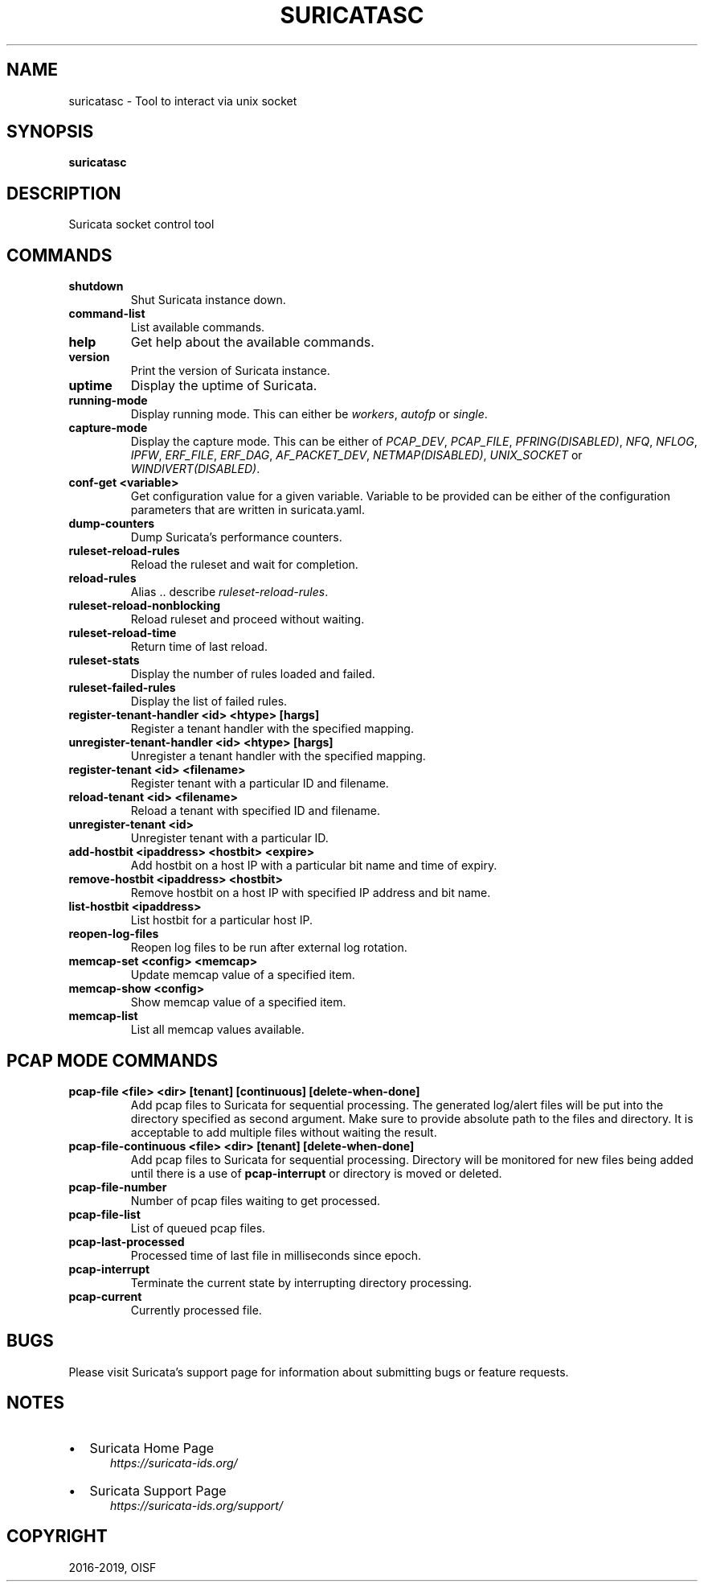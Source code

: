 .\" Man page generated from reStructuredText.
.
.TH "SURICATASC" "1" "Apr 21, 2022" "6.0.5" "Suricata"
.SH NAME
suricatasc \- Tool to interact via unix socket
.
.nr rst2man-indent-level 0
.
.de1 rstReportMargin
\\$1 \\n[an-margin]
level \\n[rst2man-indent-level]
level margin: \\n[rst2man-indent\\n[rst2man-indent-level]]
-
\\n[rst2man-indent0]
\\n[rst2man-indent1]
\\n[rst2man-indent2]
..
.de1 INDENT
.\" .rstReportMargin pre:
. RS \\$1
. nr rst2man-indent\\n[rst2man-indent-level] \\n[an-margin]
. nr rst2man-indent-level +1
.\" .rstReportMargin post:
..
.de UNINDENT
. RE
.\" indent \\n[an-margin]
.\" old: \\n[rst2man-indent\\n[rst2man-indent-level]]
.nr rst2man-indent-level -1
.\" new: \\n[rst2man-indent\\n[rst2man-indent-level]]
.in \\n[rst2man-indent\\n[rst2man-indent-level]]u
..
.SH SYNOPSIS
.sp
\fBsuricatasc\fP
.SH DESCRIPTION
.sp
Suricata socket control tool
.SH COMMANDS
.INDENT 0.0
.TP
.B shutdown
Shut Suricata instance down.
.UNINDENT
.INDENT 0.0
.TP
.B command\-list
List available commands.
.UNINDENT
.INDENT 0.0
.TP
.B help
Get help about the available commands.
.UNINDENT
.INDENT 0.0
.TP
.B version
Print the version of Suricata instance.
.UNINDENT
.INDENT 0.0
.TP
.B uptime
Display the uptime of Suricata.
.UNINDENT
.INDENT 0.0
.TP
.B running\-mode
Display running mode. This can either be \fIworkers\fP, \fIautofp\fP or \fIsingle\fP\&.
.UNINDENT
.INDENT 0.0
.TP
.B capture\-mode
Display the capture mode. This can be either of \fIPCAP_DEV\fP,
\fIPCAP_FILE\fP, \fIPFRING(DISABLED)\fP, \fINFQ\fP, \fINFLOG\fP, \fIIPFW\fP, \fIERF_FILE\fP,
\fIERF_DAG\fP, \fIAF_PACKET_DEV\fP, \fINETMAP(DISABLED)\fP, \fIUNIX_SOCKET\fP or
\fIWINDIVERT(DISABLED)\fP\&.
.UNINDENT
.INDENT 0.0
.TP
.B conf\-get <variable>
Get configuration value for a given variable. Variable to be provided can be
either of the configuration parameters that are written in suricata.yaml.
.UNINDENT
.INDENT 0.0
.TP
.B dump\-counters
Dump Suricata’s performance counters.
.UNINDENT
.INDENT 0.0
.TP
.B ruleset\-reload\-rules
Reload the ruleset and wait for completion.
.UNINDENT
.INDENT 0.0
.TP
.B reload\-rules
Alias .. describe \fIruleset\-reload\-rules\fP\&.
.UNINDENT
.INDENT 0.0
.TP
.B ruleset\-reload\-nonblocking
Reload ruleset and proceed without waiting.
.UNINDENT
.INDENT 0.0
.TP
.B ruleset\-reload\-time
Return time of last reload.
.UNINDENT
.INDENT 0.0
.TP
.B ruleset\-stats
Display the number of rules loaded and failed.
.UNINDENT
.INDENT 0.0
.TP
.B ruleset\-failed\-rules
Display the list of failed rules.
.UNINDENT
.INDENT 0.0
.TP
.B register\-tenant\-handler <id> <htype> [hargs]
Register a tenant handler with the specified mapping.
.UNINDENT
.INDENT 0.0
.TP
.B unregister\-tenant\-handler <id> <htype> [hargs]
Unregister a tenant handler with the specified mapping.
.UNINDENT
.INDENT 0.0
.TP
.B register\-tenant <id> <filename>
Register tenant with a particular ID and filename.
.UNINDENT
.INDENT 0.0
.TP
.B reload\-tenant <id> <filename>
Reload a tenant with specified ID and filename.
.UNINDENT
.INDENT 0.0
.TP
.B unregister\-tenant <id>
Unregister tenant with a particular ID.
.UNINDENT
.INDENT 0.0
.TP
.B add\-hostbit <ipaddress> <hostbit> <expire>
Add hostbit on a host IP with a particular bit name and time of expiry.
.UNINDENT
.INDENT 0.0
.TP
.B remove\-hostbit <ipaddress> <hostbit>
Remove hostbit on a host IP with specified IP address and bit name.
.UNINDENT
.INDENT 0.0
.TP
.B list\-hostbit <ipaddress>
List hostbit for a particular host IP.
.UNINDENT
.INDENT 0.0
.TP
.B reopen\-log\-files
Reopen log files to be run after external log rotation.
.UNINDENT
.INDENT 0.0
.TP
.B memcap\-set <config> <memcap>
Update memcap value of a specified item.
.UNINDENT
.INDENT 0.0
.TP
.B memcap\-show <config>
Show memcap value of a specified item.
.UNINDENT
.INDENT 0.0
.TP
.B memcap\-list
List all memcap values available.
.UNINDENT
.SH PCAP MODE COMMANDS
.INDENT 0.0
.TP
.B pcap\-file <file> <dir> [tenant] [continuous] [delete\-when\-done]
Add pcap files to Suricata for sequential processing. The generated
log/alert files will be put into the directory specified as second argument.
Make sure to provide absolute path to the files and directory. It is
acceptable to add multiple files without waiting the result.
.UNINDENT
.INDENT 0.0
.TP
.B pcap\-file\-continuous <file> <dir> [tenant] [delete\-when\-done]
Add pcap files to Suricata for sequential processing. Directory will be
monitored for new files being added until there is a use of
\fBpcap\-interrupt\fP or directory is moved or deleted.
.UNINDENT
.INDENT 0.0
.TP
.B pcap\-file\-number
Number of pcap files waiting to get processed.
.UNINDENT
.INDENT 0.0
.TP
.B pcap\-file\-list
List of queued pcap files.
.UNINDENT
.INDENT 0.0
.TP
.B pcap\-last\-processed
Processed time of last file in milliseconds since epoch.
.UNINDENT
.INDENT 0.0
.TP
.B pcap\-interrupt
Terminate the current state by interrupting directory processing.
.UNINDENT
.INDENT 0.0
.TP
.B pcap\-current
Currently processed file.
.UNINDENT
.SH BUGS
.sp
Please visit Suricata’s support page for information about submitting
bugs or feature requests.
.SH NOTES
.INDENT 0.0
.IP \(bu 2
Suricata Home Page
.INDENT 2.0
.INDENT 3.5
\fI\%https://suricata\-ids.org/\fP
.UNINDENT
.UNINDENT
.IP \(bu 2
Suricata Support Page
.INDENT 2.0
.INDENT 3.5
\fI\%https://suricata\-ids.org/support/\fP
.UNINDENT
.UNINDENT
.UNINDENT
.SH COPYRIGHT
2016-2019, OISF
.\" Generated by docutils manpage writer.
.
